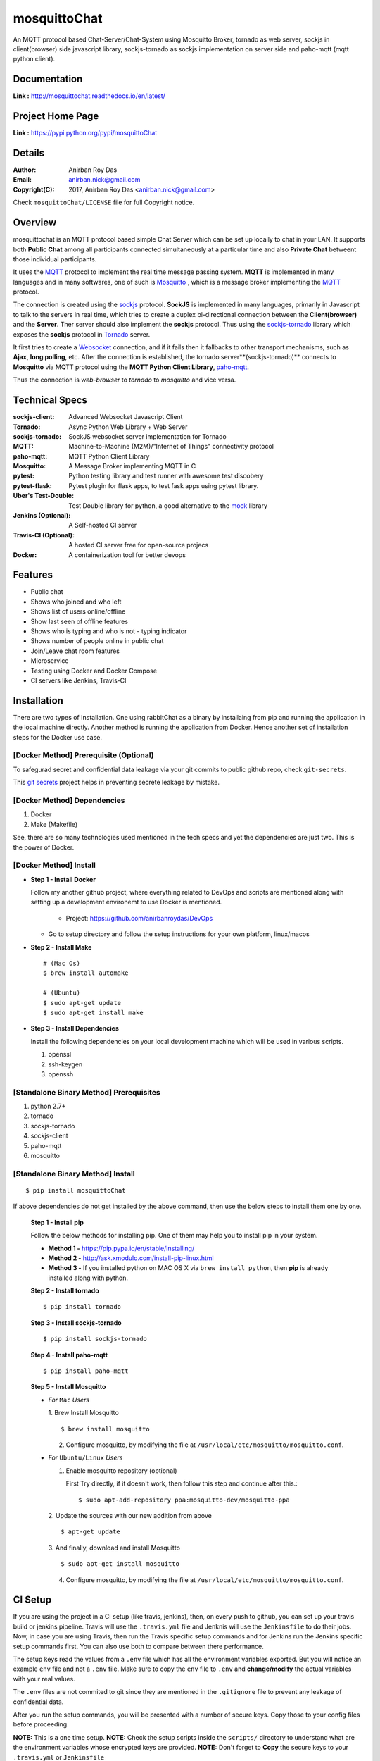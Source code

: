 mosquittoChat
==============

An MQTT protocol based Chat-Server/Chat-System using Mosquitto Broker, tornado as web server, sockjs in client(browser) side javascript library, sockjs-tornado as sockjs implementation on server side and paho-mqtt (mqtt python client).


Documentation
--------------

**Link :** http://mosquittochat.readthedocs.io/en/latest/


Project Home Page
--------------------

**Link :** https://pypi.python.org/pypi/mosquittoChat



Details
--------


:Author: Anirban Roy Das
:Email: anirban.nick@gmail.com
:Copyright(C): 2017, Anirban Roy Das <anirban.nick@gmail.com>

Check ``mosquittoChat/LICENSE`` file for full Copyright notice.



Overview
---------

mosquittochat is an MQTT protocol based simple Chat Server which can be set up locally to chat in your LAN. It supports both **Public Chat** among all participants connected simultaneously at a particular time and also **Private Chat** betweent those individual participants.

It uses the `MQTT <https://www.mqtt.org/>`_  protocol to implement the real time message passing system. **MQTT** is implemented in many languages and in many softwares, one of such is `Mosquitto <https://www.mosquitto.org/>`_ , which is a message broker implementing the `MQTT <https://www.mqtt.org/>`_ protocol.

The connection is created using the `sockjs <https://github.com/sockjs/sockjs-client>`_ protocol. **SockJS** is implemented in many languages, primarily in Javascript to talk to the servers in real time, which tries to create a duplex bi-directional connection between the **Client(browser)** and the **Server**. Ther server should also implement the **sockjs** protocol. Thus using the  `sockjs-tornado <https://github.com/MrJoes/sockjs-tornado>`_ library which exposes the **sockjs** protocol in `Tornado <http://www.tornadoweb.org/>`_ server.

It first tries to create a `Websocket <https://en.wikipedia.org/wiki/WebSocket>`_ connection, and if it fails then it fallbacks to other transport mechanisms, such as **Ajax**, **long polling**, etc. After the connection is established, the tornado server**(sockjs-tornado)** connects to **Mosquitto** via MQTT protocol using the **MQTT Python Client Library**, `paho-mqtt <https://pypi.python.org/pypi/paho-mqtt/>`_. 

Thus the connection is *web-browser* to *tornado* to *mosquitto* and vice versa.




Technical Specs
----------------


:sockjs-client: Advanced Websocket Javascript Client
:Tornado: Async Python Web Library + Web Server
:sockjs-tornado: SockJS websocket server implementation for Tornado
:MQTT: Machine-to-Machine (M2M)/"Internet of Things" connectivity protocol
:paho-mqtt: MQTT Python Client Library
:Mosquitto: A Message Broker implementing MQTT in C
:pytest: Python testing library and test runner with awesome test discobery
:pytest-flask: Pytest plugin for flask apps, to test fask apps using pytest library.
:Uber\'s Test-Double: Test Double library for python, a good alternative to the `mock <https://github.com/testing-cabal/mock>`_ library
:Jenkins (Optional): A Self-hosted CI server
:Travis-CI (Optional): A hosted CI server free for open-source projecs 
:Docker: A containerization tool for better devops



Features
---------

* Public chat
* Shows who joined and who left
* Shows list of users online/offline 
* Show last seen of offline features
* Shows who is typing and who is not - typing indicator
* Shows number of people online in public chat
* Join/Leave chat room features
* Microservice
* Testing using Docker and Docker Compose
* CI servers like Jenkins, Travis-CI






Installation
------------

There are two types of Installation. One using rabbitChat as a binary by installaing from pip and running the application in  the local machine directly. Another method is running the application from Docker. Hence another set of installation steps for the Docker use case.

[Docker Method] Prerequisite (Optional)
~~~~~~~~~~~~~~~~~~~~~~~~~~~~~~~~~~~~~~~~~

To safegurad secret and confidential data leakage via your git commits to public github repo, check ``git-secrets``.

This `git secrets <https://github.com/awslabs/git-secrets>`_ project helps in preventing secrete leakage by mistake.


[Docker Method] Dependencies
~~~~~~~~~~~~~~~~~~~~~~~~~~~~~~~

1. Docker
2. Make (Makefile)

See, there are so many technologies used mentioned in the tech specs and yet the dependencies are just two. This is the power of Docker. 


[Docker Method] Install
~~~~~~~~~~~~~~~~~~~~~~~~

* **Step 1 - Install Docker**

  Follow my another github project, where everything related to DevOps and scripts are mentioned along with setting up a development environemt to use Docker is mentioned.

    * Project: https://github.com/anirbanroydas/DevOps

  * Go to setup directory and follow the setup instructions for your own platform, linux/macos

* **Step 2 - Install Make**
  ::

      # (Mac Os)
      $ brew install automake

      # (Ubuntu)
      $ sudo apt-get update
      $ sudo apt-get install make

* **Step 3 - Install Dependencies**
  
  Install the following dependencies on your local development machine which will be used in various scripts.

  1. openssl
  2. ssh-keygen
  3. openssh





[Standalone Binary Method] Prerequisites
~~~~~~~~~~~~~~~~~~~~~~~~~~~~~~~~~~~~~~~~~

1. python 2.7+
2. tornado
3. sockjs-tornado
4. sockjs-client
5. paho-mqtt
6. mosquitto


[Standalone Binary Method] Install
~~~~~~~~~~~~~~~~~~~~~~~~~~~~~~~~~~~
::

        $ pip install mosquittoChat

If above dependencies do not get installed by the above command, then use the below steps to install them one by one.

 **Step 1 - Install pip**

 Follow the below methods for installing pip. One of them may help you to install pip in your system.

 * **Method 1 -**  https://pip.pypa.io/en/stable/installing/

 * **Method 2 -** http://ask.xmodulo.com/install-pip-linux.html

 * **Method 3 -** If you installed python on MAC OS X via ``brew install python``, then **pip** is already installed along with python.


 **Step 2 - Install tornado**
 ::

         $ pip install tornado

 **Step 3 - Install sockjs-tornado**
 ::

         $ pip install sockjs-tornado


 **Step 4 - Install paho-mqtt**
 ::

         $ pip install paho-mqtt

 **Step 5 - Install Mosquitto**
 
 * *For* ``Mac`` *Users*
 
   1. Brew Install Mosquitto
   ::

         $ brew install mosquitto

   2. Configure mosquitto, by modifying the file at ``/usr/local/etc/mosquitto/mosquitto.conf``.

 * *For* ``Ubuntu/Linux`` *Users*

   1. Enable mosquitto repository (optional)

      First Try directly, if it doesn't work, then follow this step and continue after this.::

      $ sudo apt-add-repository ppa:mosquitto-dev/mosquitto-ppa

   

   2. Update the sources with our new addition from above
   ::

        $ apt-get update

  
   3. And finally, download and install Mosquitto
   ::

         $ sudo apt-get install mosquitto

 

   4. Configure mosquitto, by modifying the file at ``/usr/local/etc/mosquitto/mosquitto.conf``.







CI Setup
---------


If you are using the project in a CI setup (like travis, jenkins), then, on every push to github, you can set up your travis build or jenkins pipeline. Travis will use the ``.travis.yml`` file and Jenknis will use the ``Jenkinsfile`` to do their jobs. Now, in case you are using Travis, then run the Travis specific setup commands and for Jenkins run the Jenkins specific setup commands first. You can also use both to compare between there performance.

The setup keys read the values from a ``.env`` file which has all the environment variables exported. But you will notice an example ``env`` file and not a ``.env`` file. Make sure to copy the ``env`` file to ``.env`` and **change/modify** the actual variables with your real values.

The ``.env`` files are not commited to git since they are mentioned in the ``.gitignore`` file to prevent any leakage of confidential data.

After you run the setup commands, you will be presented with a number of secure keys. Copy those to your config files before proceeding.

**NOTE:** This is a one time setup.
**NOTE:** Check the setup scripts inside the ``scripts/`` directory to understand what are the environment variables whose encrypted keys are provided.
**NOTE:** Don't forget to **Copy** the secure keys to your ``.travis.yml`` or ``Jenkinsfile``

**NOTE:** If you don't want to do the copy of ``env`` to ``.env`` file and change the variable values in ``.env`` with your real values then you can just edit the ``travis-setup.sh`` or ``jenknis-setup.sh`` script and update the values their directly. The scripts are in the ``scripts/`` project level directory.


**IMPORTANT:** You have to run the ``travis-setup.sh`` script or the ``jenkins-setup.sh`` script in your local machine before deploying to remote server.
 

Travis Setup
~~~~~~~~~~~~~~~~~

These steps will encrypt your environment variables to secure your confidential data like api keys, docker based keys, deploy specific keys.
::

  $ make travis-setup



Jenkins Setup
~~~~~~~~~~~~~~~~~~~

These steps will encrypt your environment variables to secure your confidential data like api keys, docker based keys, deploy specific keys.
::

  $ make jenkins-setup






Usage
-----


There are two types of Usage. One using rabbitChat as a binary by installaing from pip and running the application in  the local machine directly. Another method is running the application from Docker. Hence another set of usage steps for the Docker use case.


[Docker Method] 
~~~~~~~~~~~~~~~~

After having installed the above dependencies, and ran the **Optional** (If not using any CI Server) or **Required** (If using any CI Server) **CI Setup** Step, then just run the following commands to use it:


You can run and test the app in your local development machine or you can run and test directly in a remote machine. You can also run and test in a production environment. 



[Docker Method] Run
~~~~~~~~~~~~~~~~~~~~

The below commands will start everythin in development environment. To start in a production environment, suffix ``-prod`` to every **make** command.

For example, if the normal command is ``make start``, then for production environment, use ``make start-prod``. Do this modification to each command you want to run in production environment. 

**Exceptions:** You cannot use the above method for test commands, test commands are same for every environment. Also the  ``make system-prune`` command is standalone with no production specific variation (Remains same in all environments).

* **Start Applcation**
  ::

      $ make clean
      $ make build
      $ make start

      # OR

      $ docker-compose up -d


    
  
* **Stop Application**
  ::

      $ make stop

      # OR

      $ docker-compose stop


* **Remove and Clean Application**
  ::

      $ make clean

      # OR

      $ docker-compose rm --force -v
      $ echo "y" | docker system prune


* **Clean System**
  ::

      $ make system-prune

      # OR

      $ echo "y" | docker system prune






[Docker Method] Logging
~~~~~~~~~~~~~~~~~~~~~~~~


* To check the whole application Logs
  ::

      $ make check-logs

      # OR

      $ docker-compose logs --follow --tail=10



* To check just the python app\'s logs
  ::

      $ make check-logs-app

      # OR

      $ docker-compose logs --follow --tail=10 identidock




[Standalone Binary Method] Run
~~~~~~~~~~~~~~~~~~~~~~~~~~~~~~~~

After having installed mosquittoChat, just run the following commands to use it:

* **Mosquitto Server**
  
  1. *For* ``Mac`` *Users*
  ::

        # start normally
        $ mosquitto -c /usr/local/etc/mosquitto/mosquitto.conf
         
        # If you want to run in background
        $ mosquitto -c /usr/local/etc/mosquitto/mosquitto.conf -d 

        # start using brew services (doesn't work with tmux, athough there is a fix, mentioned in one of the pull requests and issues)
        $ brew services start mosquitto


  2. *For* ``Ubuntu/LInux`` *Users*
  ::

          # start normally
          $ mosquitto -c /usr/local/etc/mosquitto/mosquitto.conf

          # If you want to run in background
          $ mosquitto -c /usr/local/etc/mosquitto/mosquitto.conf -d 

          # To start using service
          $ sudo service mosquitto start

          # To stop using service
          $ sudo service mosquitto stop
          
          # To restart using service
          $ sudo service mosquitto restart
          
          # To check the status
          $ service mosquitto status



* **Start mosquittochat Applcation**
  ::

          $ mosquittoChat [options]

  - **Options**

    :--port: Port number where the chat server will start


  - **Example**
    ::

          $ mosquittoChat --port=9191

  
* **Stop mosquittoChat Server**



  Click ``Ctrl+C`` to stop the server.



Test
-----

**NOTE:** Testing is only done using the Docker Method. anyway, it should not matter whether you run your application using the Docker Method or the Standalone Method. Testing is independent of it.

Now, testing is the main deal of the project. You can test in many ways, namely, using ``make`` commands as mentioned in the below commands, which automates everything and you don't have to know anything else, like what test library or framework is being used, how the tests are happening, either directly or via ``docker`` containers, or may be different virtual environments using ``tox``. Nothing is required to be known.

On the other hand if you want fine control over the tests, then you can run them directly, either by using ``pytest`` commands, or via ``tox`` commands to run them in different python environments or by using ``docker-compose`` commands to run differetn tests. 

But running the make commands is lawasy the go to strategy and reccomended approach for this project.

**NOTE:** Tox can be used directly, where ``docker`` containers will not be used. Although we can try to run ``tox`` inside our test contianers that we are using for running the tests using the ``make`` commands, but then we would have to change the ``Dockerfile`` and install all the ``python`` dependencies like ``python2.7``, ``python3.x`` and then run ``tox`` commands from inside the ``docker`` containers which then run the ``pytest`` commands which we run now to perform our tests inside the current test containers. 

**CAVEAT:** The only caveat of using the make commands directly and not using ``tox`` is we are only testing the project in a single ``python`` environment, nameley ``python 3.6``.


* To Test everything
  ::

      $ make test


  Any Other method without using make will involve writing a lot of commands. So use the make command preferrably


* To perform Unit Tests
  ::

      $ make test-unit


* To perform Component Tests
  ::

      $ make test-component


* To perform Contract Tests
  ::

      $ make test-contract


* To perform Integration Tests
  ::

      $ make test-integration


* To perform End To End (e2e) or System or UI Acceptance or Functional Tests
  ::

      $ make test-e2e

      # OR

      $ make test-system

      # OR  

      $ make test-ui-acceptance

      # OR

      $ make test-functional



Todo
-----

1. Add Private Chat functionality.
   
2. Manage Presence Management, sent, delivered acknowledgements.

3. Message Persistence and delivery of messages to offline clinets.

4. Add Blog post regarding this topic.


